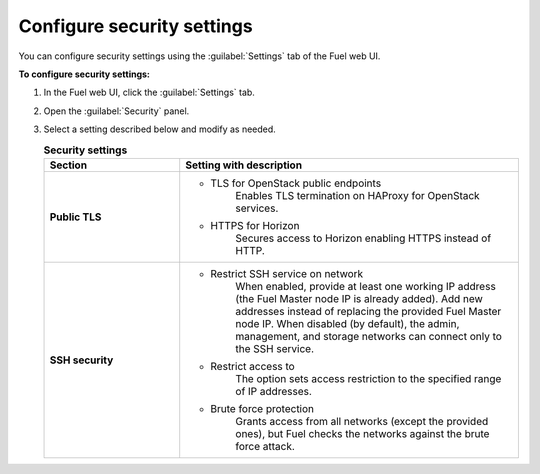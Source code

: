 
.. raw:: pdf

  PageBreak

.. _security-settings-ug:

Configure security settings
---------------------------

You can configure security settings using the :guilabel:`Settings` tab
of the Fuel web UI.

**To configure security settings:**

#. In the Fuel web UI, click the :guilabel:`Settings` tab.
#. Open the :guilabel:`Security` panel.
#. Select a setting described below and modify as needed.

   .. list-table:: **Security settings**
      :widths: 10 25
      :header-rows: 1

      * - Section
        - Setting with description
      * - **Public TLS**
        - * TLS for OpenStack public endpoints
             Enables TLS termination on HAProxy for OpenStack services.

          * HTTPS for Horizon
             Secures access to Horizon enabling HTTPS instead of HTTP.
      * - **SSH security**
        - * Restrict SSH service on network
             When enabled, provide at least one working IP address
             (the Fuel Master node IP is already added).
             Add new addresses instead of replacing the provided
             Fuel Master node IP.
             When disabled (by default), the admin, management, and storage networks
             can connect only to the SSH service.

          * Restrict access to
             The option sets access restriction to the specified range of IP addresses.

          * Brute force protection
             Grants access from all networks (except the provided ones),
             but Fuel checks the networks against the brute force attack.
